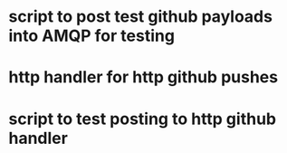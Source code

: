 
* script to post test github payloads into AMQP for testing
* http handler for http github pushes
* script to test posting to http github handler
